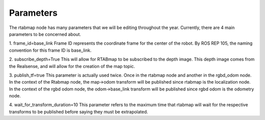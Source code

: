************
Parameters
************

The rtabmap node has many parameters that we will be editing throughout the year. Currently, there are 4 main parameters to be concerned about.

1. frame_id=base_link
Frame ID represents the coordinate frame for the center of the robot. By ROS REP 105, the naming convention for this frame ID is base_link.

2. subscribe_depth=True
This will allow for RTABmap to be subscribed to the depth image. This depth image comes from the Realsense, and will allow for the creation of the map topic.

3. publish_tf=true
This parameter is actually used twice. Once in the rtabmap node and another in the rgbd_odom node. In the context of the Rtabmap node, the map->odom transform will be published since rtabmap is the localization node. In the context of the rgbd odom node, the odom->base_link transform will be published since rgbd odom is the odometry node.

4. wait_for_transform_duration=10
This parameter refers to the maximum time that rtabmap will wait for the respective transforms to be published before saying they must be extrapolated.
